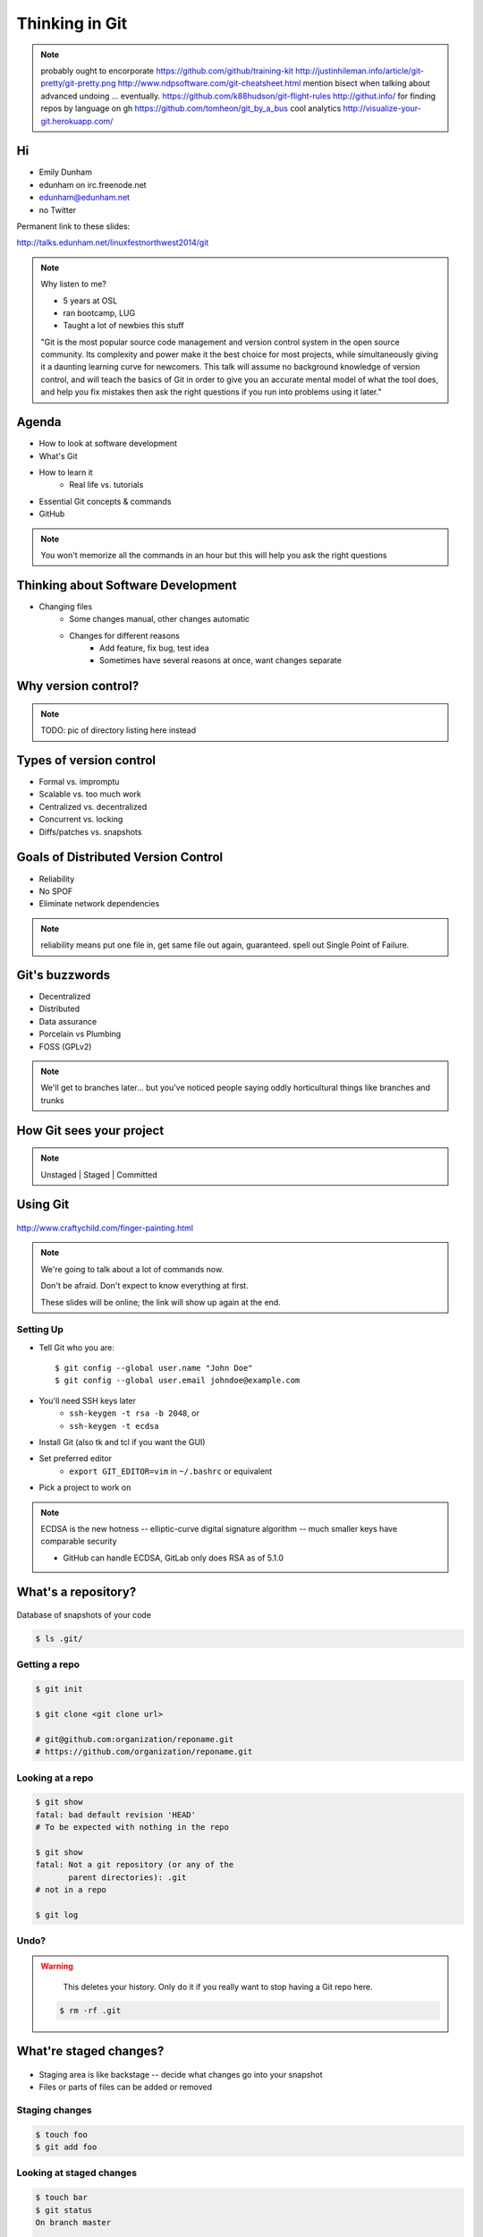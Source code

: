 ===============
Thinking in Git
===============

.. note:: probably ought to encorporate https://github.com/github/training-kit
    http://justinhileman.info/article/git-pretty/git-pretty.png
    http://www.ndpsoftware.com/git-cheatsheet.html
    mention bisect when talking about advanced undoing
    ... eventually.
    https://github.com/k88hudson/git-flight-rules
    http://githut.info/ for finding repos by language on gh
    https://github.com/tomheon/git_by_a_bus cool analytics
    http://visualize-your-git.herokuapp.com/

Hi
==

* Emily Dunham
* edunham on irc.freenode.net
* edunham@edunham.net
* no Twitter


Permanent link to these slides:

http://talks.edunham.net/linuxfestnorthwest2014/git

.. note:: 

    Why listen to me? 

    * 5 years at OSL
    * ran bootcamp, LUG
    * Taught a lot of newbies this stuff

    "Git is the most popular source code management and version control system
    in the open source community. Its complexity and power make it the best
    choice for most projects, while simultaneously giving it a daunting
    learning curve for newcomers. This talk will assume no background
    knowledge of version control, and will teach the basics of Git in order to
    give you an accurate mental model of what the tool does, and help you fix
    mistakes then ask the right questions if you run into problems using it
    later."

Agenda
======

.. figure:: _static/gitlogo.png
    :align: right

* How to look at software development
* What's Git
* How to learn it
    * Real life vs. tutorials
* Essential Git concepts & commands
* GitHub

.. note:: 

    You won't memorize all the commands in an hour but this will help you ask
    the right questions

Thinking about Software Development
===================================

* Changing files
    * Some changes manual, other changes automatic
    * Changes for different reasons
        * Add feature, fix bug, test idea
        * Sometimes have several reasons at once, want changes separate

.. figure:: _static/compiling.png
    :align: center
    :scale: 60%

Why version control?
====================

.. note:: TODO: pic of directory listing here instead

.. figure:: _static/phdcomic.gif
    :align: center
    :scale: 75%

Types of version control
========================

* Formal vs. impromptu
* Scalable vs. too much work
* Centralized vs. decentralized
* Concurrent vs. locking
* Diffs/patches vs. snapshots

.. figure:: _static/deskdisaster.jpg
    :align: center
    :scale: 75%

Goals of Distributed Version Control
====================================

.. figure:: _static/dvcs.gif
    :align: right
    :scale: 60%

* Reliability
* No SPOF
* Eliminate network dependencies

.. note:: reliability means put one file in, get same file out again,
    guaranteed. spell out Single Point of Failure.

Git's buzzwords
===============

* Decentralized
* Distributed
* Data assurance
* Porcelain vs Plumbing
* FOSS (GPLv2)

.. figure:: _static/oaktree.jpg
    :align: center
    :scale: 75%

.. note:: We'll get to branches later... but you've noticed people saying
    oddly horticultural things like branches and trunks

How Git sees your project
=========================

.. note:: Unstaged | Staged | Committed

.. figure:: _static/staging.png
    :align: center


Using Git
=========

.. figure:: _static/fingerpaint.jpg
    :align: center

    http://www.craftychild.com/finger-painting.html

.. note:: 

    We're going to talk about a lot of commands now. 

    Don't be afraid. Don't expect to know everything at first. 

    These slides will be online; the link will show up again at the end. 

Setting Up
----------

* Tell Git who you are::

  $ git config --global user.name "John Doe"
  $ git config --global user.email johndoe@example.com

* You'll need SSH keys later
    * ``ssh-keygen -t rsa -b 2048``, or
    * ``ssh-keygen -t ecdsa``

* Install Git (also tk and tcl if you want the GUI)

* Set preferred editor
    * ``export GIT_EDITOR=vim`` in ``~/.bashrc`` or equivalent

* Pick a project to work on

.. note:: ECDSA is the new hotness -- elliptic-curve digital signature
    algorithm -- much smaller keys have comparable security

    * GitHub can handle ECDSA, GitLab only does RSA as of 5.1.0

What's a **repository**?
========================

.. figure:: _static/filmstrip.png
    :align: center

Database of snapshots of your code

.. code-block:: bash

    $ ls .git/

Getting a repo
--------------

.. code-block:: bash

    $ git init

    $ git clone <git clone url>

    # git@github.com:organization/reponame.git
    # https://github.com/organization/reponame.git

Looking at a repo
-----------------

.. code-block:: bash

    $ git show
    fatal: bad default revision 'HEAD'
    # To be expected with nothing in the repo

    $ git show
    fatal: Not a git repository (or any of the
           parent directories): .git
    # not in a repo

    $ git log

Undo?
-----

.. warning::
    This deletes your history. Only do it if you really want to stop
    having a Git repo here.

 .. code-block:: bash

    $ rm -rf .git

.. figure:: _static/kaboom.jpg
    :align: center

What're **staged changes**?
===========================

.. figure:: _static/staging.png
    :align: center
    :scale: 75%

* Staging area is like backstage -- decide what changes go into your snapshot

* Files or parts of files can be added or removed

Staging changes
---------------

.. figure:: _static/thewings.jpg
    :align: center

.. code-block:: bash

    $ touch foo
    $ git add foo

Looking at staged changes
-------------------------

.. code-block:: bash

    $ touch bar
    $ git status
    On branch master

    Initial commit

    Changes to be committed:
      (use "git rm --cached <file>..."
       to unstage)
        new file:   foo
        Untracked files:
          (use "git add <file>..." to include
           in what will be committed)
            bar
    $ git commit --dry-run

Undo?
-----

* Keeping uncommitted changes

.. code-block:: bash

    $ git rm --cached foo

* Go back to the latest committed version

.. code-block:: bash

    $ git reset HEAD foo

.. note:: next, snapshots

Thinking about snapshots
========================

.. figure:: _static/polaroid.jpeg
    :align: right
    :scale: 50%

* Represented as changes to a file plus pointers to unchanged files
* Not a diff (tracks all files)
* Not a duplicate of everything (points to unchanged files)

.. figure:: _static/snapshots_model.png
    :align: center
    :scale: 70%

.. note:: next, commits

What's a **commit**?
====================

Snapshot of changes

Includes snapshot (with pointers to unchanged files), author, date, committer
(can differ from author), parent commit

.. figure:: _static/snapshots_model.png
    :align: center

Making a commit
---------------

.. figure:: _static/tardis.jpg
    :align: right

.. code-block:: bash

    $ git commit

.. code-block:: bash

    $ man git-commit
    -a, --all
    -i, --interactive
    --reset-author
    --date=<date> (see DATE FORMATS in man page)
    --allow-empty
    --amend
    -o, --only
    -S, --gpg-sign

.. note::
    -o is for *only files from command line* disregarding the stash
    Specifying file names disregards staged changes, plus stages all current
    contents


Looking at commits
------------------

.. figure:: _static/gitk.png
    :align: center
    :scale: 40%

.. code-block:: bash

    # details on latest or specified
    $ git show

    # Summary of recent, or a range
    $ git log

    $ man gitrevisions # ranges

What about commits per file?

.. code-block:: bash

    $ git blame <file>

Commit display options
----------------------

.. code-block:: bash

    $ git show

    $ git show --oneline

    # see PRETTY FORMATS section of
    $ man git-show

    # Check the GPG signature
    $ git show --show-signature

    # Want a GUI?
    $ gitk

Undo?
-----

.. code-block:: bash

    # just one file
    $ git checkout <commit> <filename>
    $ git add <filename>
    $ git commit -m "i put that file back how it was"

Or undo the whole commit

.. code-block:: bash

    $ git revert <commit to revert to>

.. figure:: _static/tardis2.jpg
    :scale: 50%
    :align: center

.. note:: 

    next: remotes
    Reverting makes a revert commit.
    Reversability > hiding mistakes

What's a **remote**?
====================

|

.. figure:: _static/remotes.png
    :scale: 75%
    :align: right

Another *clone* of more or less the same repo

(remember when we cloned to get a copy?)

|

.. figure:: _static/sheepclones.jpg
    :scale: 75%

Adding a Remote
---------------

|

.. code-block:: bash

    $ man git-remote

    $ git remote add <name> <url>

|

.. figure:: _static/remotes.jpg
    :align: center

Looking at Remotes
------------------

.. code-block:: bash

    $ git config -e

    # OR

    $ git remote show <name>

From one of my git configs...

.. code-block:: shell

    [remote "origin"]
      url = git@github.com:monte-language/monte.git
      fetch = +refs/heads/*:refs/remotes/origin/*
    [remote "ed"]
      url = git@github.com:edunham/monte.git
      fetch = +refs/heads/*:refs/remotes/ed/*

Undo?
-----

Do you prefer text editor...

.. code-block:: bash

    $ git config -e
    # delete or change remote

... or commands?

.. code-block:: bash

    $ man git-remote
    $ git remote rename <old> <new>
    $ git remote remove <name>

.. note:: "Undoing" push to remote is... trickier
    next: tags

What's a **tag**?
=================

.. figure:: _static/graffiti.jpg
    :align: right
    :scale: 40%

* Marker attached to a specific commit
* Typically used for version or release number

.. figure:: _static/tags.png
    :scale: 130%

Adding a Tag
------------

.. figure:: _static/bookmarks.jpg
    :align: center
    :scale: 50%

.. code-block:: bash

    $ man git-tag
    $ git tag -m <msg> <tagname>

Default is lightweight tag -- just a reference for SHA-1 of latest commit

Pass ``-s`` or ``-u <key-id>`` to GPG-sign

Looking at Tags
---------------

|

.. code-block:: bash

    # List all available tags
    $ git tag

    # List tags matching regex
    $ git tag -l 'regex'

    # I want this version!
    $ git checkout <tag name>

Undo?
-----

|

.. code-block:: bash

    $ git tag -d <tagname>

    # And remove it from a remote repo
    $ git push origin :refs/tags/<tagname>

.. next:: branches

What's a **branch**?
====================

.. figure:: _static/gitflow_branches.png
    :align: center

A parallel path of development, starting from a commit that's in the tree

.. note:: Point out why the arrows are "backwards"

Making a branch
---------------

.. code-block:: bash

    # track remote branch by default if one matches
    $ git checkout -b <branchname>

    # Shorthand for:
    $ git branch <branchname>   # create
    $ git checkout <branchname> # check out

    # Pushing a branch to a remote
    $ git push <remotename> <branchname>

Looking at branches
-------------------

|

.. code-block:: bash

    $ git branch

    $ git show <branchname>

|

.. figure:: _static/branchgraph.png
    :align: center

.. note:: 

    GitHub's "network" graph and gitk are good for this

Undo?
-----

.. code-block:: bash

    # delete only if fully merged
    $ git branch -d

    # Delete, I Don't care what I lose
    $ git branch -D

    # delete remote branch
    $ git push <remotename> :<branchname>

.. figure:: _static/pruning_bonsai.jpg
    :align: center
    :scale: 80%

What's a **merge**?
===================

* Converges the divergent branches
* One branch gets updated, one branch stays unchanged

.. figure:: _static/pdx.jpe
    :align: center
    :scale: 80%

.. note::

    that joke about how a group of developers is called a merge conflict

Making a Merge
--------------

.. figure:: _static/merge.png
    :align: center
    :scale: 75%

.. code-block:: bash

    # Branch you're changing
    $ git checkout mywork

    $ git merge master

    # Merge conflicts?
    $ git status
        On branch mywork
        You have unmerged paths.
          (fix conflicts and run "git commit")

.. note:: COMMIT OR STASH CHANGES FIRST

Merge Conflicts
---------------

|

.. code-block:: shell

    <<<<<<< HEAD
    This content was in mywork but not master
    =======
    This content was in master but not mywork
    >>>>>>> master

Replace all that stuff with what the content *should* be.

``git add`` the file.

Check that you've got everything with ``git status``, then commit.

Or consider ``git mergetool`` for an interactive option.

Looking at Merges
-----------------

|

.. code-block:: bash

    $ git diff <commit before> <merge commit>

    # before merging, see changes
    $ git log ..otherbranch
    $ git diff ...otherbranch
    $ gitk ...otherbranch

Undo?
-----

|

.. code-block:: bash

    $ git merge abort
    $ git reset --keep HEAD@{1}

What's a **rebase**?
====================

|

.. figure:: _static/billted.jpg
    :align: center

|

Changing history. Means others will have to force pull.

.. note:: Don't do this unless you know what you're doing... But here's how to
    know what you're doing.

Rebasing
--------

|

.. code-block:: bash

    $ git rebase -i <commit range>
                    HEAD~4
                    # last 4 commits

|

.. code-block:: bash

    # Oops I forgot to pull
    $ git pull --rebase

Looking at the rebase
---------------------

|

.. code-block:: shell

    # Rebase 1a20f51..147c812 onto 1a20f51
    #
    # Commands:
    #  p, pick = use commit
    #  r, reword = use commit, but edit the commit message
    #  e, edit = use commit, but stop for amending
    #  s, squash = use commit, but meld into previous commit
    #  f, fixup = like "squash", but discard this commit's log message
    #  x, exec = run command (the rest of the line) using shell
    #
    # These lines can be re-ordered; they are executed from top to bottom.
    #
    # If you remove a line here THAT COMMIT WILL BE LOST.

.. note:: 

    Make sure you have your git editor set!

Undo?
-----

|

I should never have done that

.. code-block:: bash

    $ git reset --hard ORIG_HEAD

|

I'm stuck in a broken rebase, get me out

.. code-block:: bash

    $ git rebase --abort

GitHub Stuff
============

.. figure:: _static/github.png
    :align: center


Not Exactly Git
===============

.. figure:: _static/github.png
    :align: right
    :scale: 80%

|

* Less distributed paradigm
* Git never told us who to trust
* Git doesn't care who you are

Watch `Linus's talk <https://www.youtube.com/watch?v=4XpnKHJAok8>`_ for more detail

HTTP vs SSH Clones
------------------
|
.. code-block:: bash

    Permission denied (publickey).
    fatal: Could not read from remote
    repository.

    Please make sure you have the
    correct access rights and the
    repository exists.

HTTP clone prompts for username and password

SSH clone uses key from your account

Forking
-------

.. figure:: _static/forking.gif
    :align: center
    :scale: 150%

* Parallel repos (or possibly divergent)
* Act like the "center" of the centralized VCS

Pull Requests
-------------

|

.. figure:: _static/pr-button.png
    :align: center

* Formalizes "Hi, please merge my changes"


Annoying Tricks
---------------

|

* Branches keep adding their content to PRs
* Group management and access rights
* No project license required

|

.. figure:: _static/gh-teams.png
    :align: center

Extra Features
--------------

* Wiki
* Gist
* Issue trackers
* Cool graphs
* Repo descriptions and automatic README display

Continuous Integration
======================

|

.. figure:: _static/jenkins.png
    :align: right
    :scale: 25%

.. figure:: _static/travis.png
    :align: left
    :scale: 150%

Playing Well With Others
========================

* Change history locally, never globally
    * Never force push (unless you have to)
* Focused commits with clear commit messages
* Follow project standards for branching, tagging, etc.

|

.. figure:: _static/communication_dalek.jpe
    :align: center
    :scale: 120%

Questions?
==========

|

* Emily Dunham
* edunham on irc.freenode.net
* edunham@edunham.net
* no Twitter

Permanent link to these slides:

http://talks.edunham.net/linuxfestnorthwest2014/git

Other Stuff
===========

checkout
--------

|

.. code-block:: bash

    $ git checkout branch
    
point HEAD at the tip of the specified branch
    
.. code-block:: bash

    $ git checkout <revision> file



gitrevisions
------------

|

::

    $ man gitrevisions

* Commit hash
* Refname
   * ``HEAD^n`` is nth parent of tip of current branch
   * ``branchname~n`` is nth generation ancestor of that branch
* Regex on commit message
  * ``:/broken``
* ``revision``:``path`` 


git bisect
----------

Binary Search: 

::

    git bisect start
    git bisect bad <commit>
    git bisect good <commit>
    git bisect next
    git bisect reset <commit>

git cherry-pick
---------------

.. figure:: _static/cherry.jpg
    :align: center
    
    http://pixabay.com/en/cherry-sweet-cherry-red-fruit-167341/


.. code-block:: bash

    $ git checkout <branch that needs special commit>
    $ git cherry-pick <special commit from another branch>


